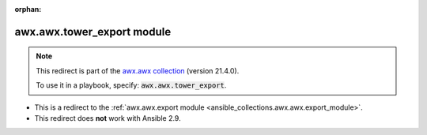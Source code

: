 
.. Document meta

:orphan:

.. Anchors

.. _ansible_collections.awx.awx.tower_export_module:

.. Title

awx.awx.tower_export module
+++++++++++++++++++++++++++

.. Collection note

.. note::
    This redirect is part of the `awx.awx collection <https://galaxy.ansible.com/awx/awx>`_ (version 21.4.0).

    To use it in a playbook, specify: :code:`awx.awx.tower_export`.

- This is a redirect to the :ref:`awx.awx.export module <ansible_collections.awx.awx.export_module>`.
- This redirect does **not** work with Ansible 2.9.
